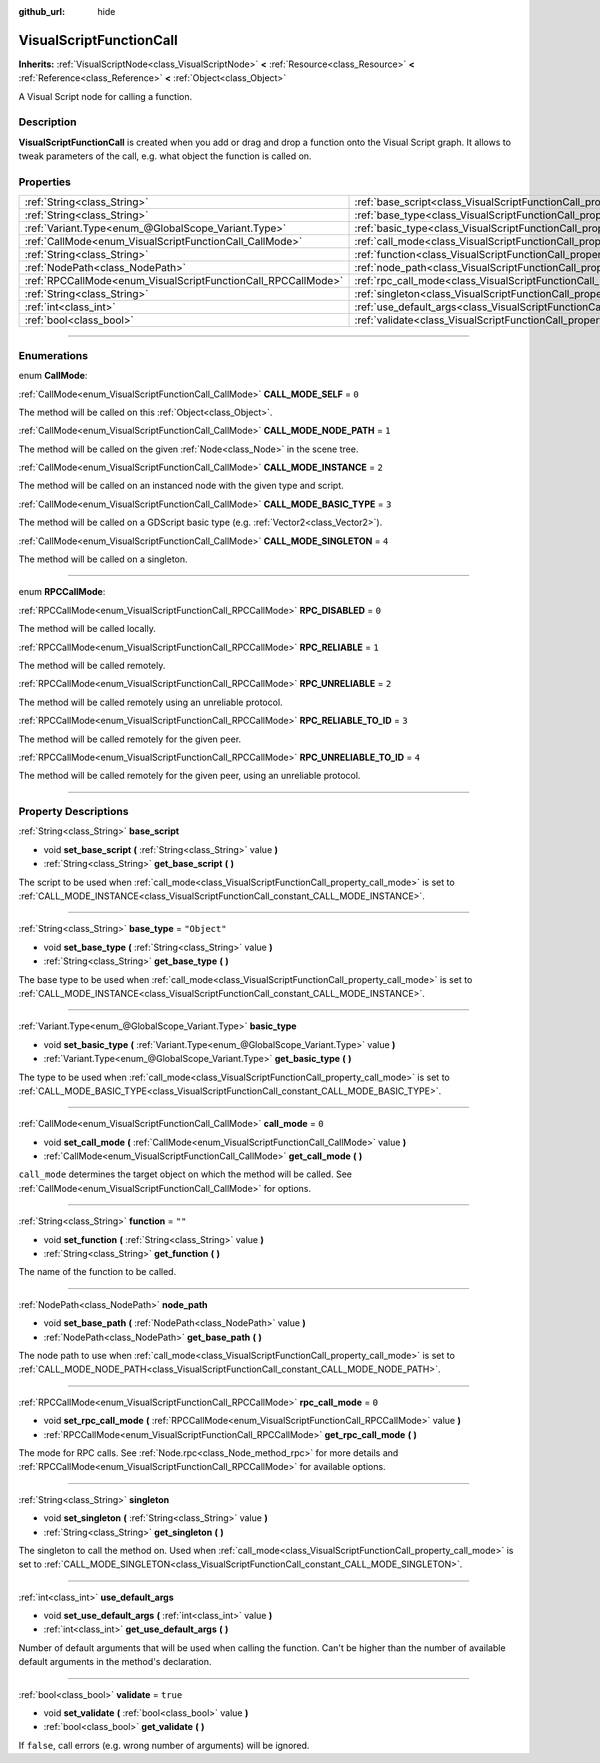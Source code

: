:github_url: hide

.. DO NOT EDIT THIS FILE!!!
.. Generated automatically from Godot engine sources.
.. Generator: https://github.com/godotengine/godot/tree/3.6/doc/tools/make_rst.py.
.. XML source: https://github.com/godotengine/godot/tree/3.6/modules/visual_script/doc_classes/VisualScriptFunctionCall.xml.

.. _class_VisualScriptFunctionCall:

VisualScriptFunctionCall
========================

**Inherits:** :ref:`VisualScriptNode<class_VisualScriptNode>` **<** :ref:`Resource<class_Resource>` **<** :ref:`Reference<class_Reference>` **<** :ref:`Object<class_Object>`

A Visual Script node for calling a function.

.. rst-class:: classref-introduction-group

Description
-----------

**VisualScriptFunctionCall** is created when you add or drag and drop a function onto the Visual Script graph. It allows to tweak parameters of the call, e.g. what object the function is called on.

.. rst-class:: classref-reftable-group

Properties
----------

.. table::
   :widths: auto

   +---------------------------------------------------------------+-----------------------------------------------------------------------------------+--------------+
   | :ref:`String<class_String>`                                   | :ref:`base_script<class_VisualScriptFunctionCall_property_base_script>`           |              |
   +---------------------------------------------------------------+-----------------------------------------------------------------------------------+--------------+
   | :ref:`String<class_String>`                                   | :ref:`base_type<class_VisualScriptFunctionCall_property_base_type>`               | ``"Object"`` |
   +---------------------------------------------------------------+-----------------------------------------------------------------------------------+--------------+
   | :ref:`Variant.Type<enum_@GlobalScope_Variant.Type>`           | :ref:`basic_type<class_VisualScriptFunctionCall_property_basic_type>`             |              |
   +---------------------------------------------------------------+-----------------------------------------------------------------------------------+--------------+
   | :ref:`CallMode<enum_VisualScriptFunctionCall_CallMode>`       | :ref:`call_mode<class_VisualScriptFunctionCall_property_call_mode>`               | ``0``        |
   +---------------------------------------------------------------+-----------------------------------------------------------------------------------+--------------+
   | :ref:`String<class_String>`                                   | :ref:`function<class_VisualScriptFunctionCall_property_function>`                 | ``""``       |
   +---------------------------------------------------------------+-----------------------------------------------------------------------------------+--------------+
   | :ref:`NodePath<class_NodePath>`                               | :ref:`node_path<class_VisualScriptFunctionCall_property_node_path>`               |              |
   +---------------------------------------------------------------+-----------------------------------------------------------------------------------+--------------+
   | :ref:`RPCCallMode<enum_VisualScriptFunctionCall_RPCCallMode>` | :ref:`rpc_call_mode<class_VisualScriptFunctionCall_property_rpc_call_mode>`       | ``0``        |
   +---------------------------------------------------------------+-----------------------------------------------------------------------------------+--------------+
   | :ref:`String<class_String>`                                   | :ref:`singleton<class_VisualScriptFunctionCall_property_singleton>`               |              |
   +---------------------------------------------------------------+-----------------------------------------------------------------------------------+--------------+
   | :ref:`int<class_int>`                                         | :ref:`use_default_args<class_VisualScriptFunctionCall_property_use_default_args>` |              |
   +---------------------------------------------------------------+-----------------------------------------------------------------------------------+--------------+
   | :ref:`bool<class_bool>`                                       | :ref:`validate<class_VisualScriptFunctionCall_property_validate>`                 | ``true``     |
   +---------------------------------------------------------------+-----------------------------------------------------------------------------------+--------------+

.. rst-class:: classref-section-separator

----

.. rst-class:: classref-descriptions-group

Enumerations
------------

.. _enum_VisualScriptFunctionCall_CallMode:

.. rst-class:: classref-enumeration

enum **CallMode**:

.. _class_VisualScriptFunctionCall_constant_CALL_MODE_SELF:

.. rst-class:: classref-enumeration-constant

:ref:`CallMode<enum_VisualScriptFunctionCall_CallMode>` **CALL_MODE_SELF** = ``0``

The method will be called on this :ref:`Object<class_Object>`.

.. _class_VisualScriptFunctionCall_constant_CALL_MODE_NODE_PATH:

.. rst-class:: classref-enumeration-constant

:ref:`CallMode<enum_VisualScriptFunctionCall_CallMode>` **CALL_MODE_NODE_PATH** = ``1``

The method will be called on the given :ref:`Node<class_Node>` in the scene tree.

.. _class_VisualScriptFunctionCall_constant_CALL_MODE_INSTANCE:

.. rst-class:: classref-enumeration-constant

:ref:`CallMode<enum_VisualScriptFunctionCall_CallMode>` **CALL_MODE_INSTANCE** = ``2``

The method will be called on an instanced node with the given type and script.

.. _class_VisualScriptFunctionCall_constant_CALL_MODE_BASIC_TYPE:

.. rst-class:: classref-enumeration-constant

:ref:`CallMode<enum_VisualScriptFunctionCall_CallMode>` **CALL_MODE_BASIC_TYPE** = ``3``

The method will be called on a GDScript basic type (e.g. :ref:`Vector2<class_Vector2>`).

.. _class_VisualScriptFunctionCall_constant_CALL_MODE_SINGLETON:

.. rst-class:: classref-enumeration-constant

:ref:`CallMode<enum_VisualScriptFunctionCall_CallMode>` **CALL_MODE_SINGLETON** = ``4``

The method will be called on a singleton.

.. rst-class:: classref-item-separator

----

.. _enum_VisualScriptFunctionCall_RPCCallMode:

.. rst-class:: classref-enumeration

enum **RPCCallMode**:

.. _class_VisualScriptFunctionCall_constant_RPC_DISABLED:

.. rst-class:: classref-enumeration-constant

:ref:`RPCCallMode<enum_VisualScriptFunctionCall_RPCCallMode>` **RPC_DISABLED** = ``0``

The method will be called locally.

.. _class_VisualScriptFunctionCall_constant_RPC_RELIABLE:

.. rst-class:: classref-enumeration-constant

:ref:`RPCCallMode<enum_VisualScriptFunctionCall_RPCCallMode>` **RPC_RELIABLE** = ``1``

The method will be called remotely.

.. _class_VisualScriptFunctionCall_constant_RPC_UNRELIABLE:

.. rst-class:: classref-enumeration-constant

:ref:`RPCCallMode<enum_VisualScriptFunctionCall_RPCCallMode>` **RPC_UNRELIABLE** = ``2``

The method will be called remotely using an unreliable protocol.

.. _class_VisualScriptFunctionCall_constant_RPC_RELIABLE_TO_ID:

.. rst-class:: classref-enumeration-constant

:ref:`RPCCallMode<enum_VisualScriptFunctionCall_RPCCallMode>` **RPC_RELIABLE_TO_ID** = ``3``

The method will be called remotely for the given peer.

.. _class_VisualScriptFunctionCall_constant_RPC_UNRELIABLE_TO_ID:

.. rst-class:: classref-enumeration-constant

:ref:`RPCCallMode<enum_VisualScriptFunctionCall_RPCCallMode>` **RPC_UNRELIABLE_TO_ID** = ``4``

The method will be called remotely for the given peer, using an unreliable protocol.

.. rst-class:: classref-section-separator

----

.. rst-class:: classref-descriptions-group

Property Descriptions
---------------------

.. _class_VisualScriptFunctionCall_property_base_script:

.. rst-class:: classref-property

:ref:`String<class_String>` **base_script**

.. rst-class:: classref-property-setget

- void **set_base_script** **(** :ref:`String<class_String>` value **)**
- :ref:`String<class_String>` **get_base_script** **(** **)**

The script to be used when :ref:`call_mode<class_VisualScriptFunctionCall_property_call_mode>` is set to :ref:`CALL_MODE_INSTANCE<class_VisualScriptFunctionCall_constant_CALL_MODE_INSTANCE>`.

.. rst-class:: classref-item-separator

----

.. _class_VisualScriptFunctionCall_property_base_type:

.. rst-class:: classref-property

:ref:`String<class_String>` **base_type** = ``"Object"``

.. rst-class:: classref-property-setget

- void **set_base_type** **(** :ref:`String<class_String>` value **)**
- :ref:`String<class_String>` **get_base_type** **(** **)**

The base type to be used when :ref:`call_mode<class_VisualScriptFunctionCall_property_call_mode>` is set to :ref:`CALL_MODE_INSTANCE<class_VisualScriptFunctionCall_constant_CALL_MODE_INSTANCE>`.

.. rst-class:: classref-item-separator

----

.. _class_VisualScriptFunctionCall_property_basic_type:

.. rst-class:: classref-property

:ref:`Variant.Type<enum_@GlobalScope_Variant.Type>` **basic_type**

.. rst-class:: classref-property-setget

- void **set_basic_type** **(** :ref:`Variant.Type<enum_@GlobalScope_Variant.Type>` value **)**
- :ref:`Variant.Type<enum_@GlobalScope_Variant.Type>` **get_basic_type** **(** **)**

The type to be used when :ref:`call_mode<class_VisualScriptFunctionCall_property_call_mode>` is set to :ref:`CALL_MODE_BASIC_TYPE<class_VisualScriptFunctionCall_constant_CALL_MODE_BASIC_TYPE>`.

.. rst-class:: classref-item-separator

----

.. _class_VisualScriptFunctionCall_property_call_mode:

.. rst-class:: classref-property

:ref:`CallMode<enum_VisualScriptFunctionCall_CallMode>` **call_mode** = ``0``

.. rst-class:: classref-property-setget

- void **set_call_mode** **(** :ref:`CallMode<enum_VisualScriptFunctionCall_CallMode>` value **)**
- :ref:`CallMode<enum_VisualScriptFunctionCall_CallMode>` **get_call_mode** **(** **)**

``call_mode`` determines the target object on which the method will be called. See :ref:`CallMode<enum_VisualScriptFunctionCall_CallMode>` for options.

.. rst-class:: classref-item-separator

----

.. _class_VisualScriptFunctionCall_property_function:

.. rst-class:: classref-property

:ref:`String<class_String>` **function** = ``""``

.. rst-class:: classref-property-setget

- void **set_function** **(** :ref:`String<class_String>` value **)**
- :ref:`String<class_String>` **get_function** **(** **)**

The name of the function to be called.

.. rst-class:: classref-item-separator

----

.. _class_VisualScriptFunctionCall_property_node_path:

.. rst-class:: classref-property

:ref:`NodePath<class_NodePath>` **node_path**

.. rst-class:: classref-property-setget

- void **set_base_path** **(** :ref:`NodePath<class_NodePath>` value **)**
- :ref:`NodePath<class_NodePath>` **get_base_path** **(** **)**

The node path to use when :ref:`call_mode<class_VisualScriptFunctionCall_property_call_mode>` is set to :ref:`CALL_MODE_NODE_PATH<class_VisualScriptFunctionCall_constant_CALL_MODE_NODE_PATH>`.

.. rst-class:: classref-item-separator

----

.. _class_VisualScriptFunctionCall_property_rpc_call_mode:

.. rst-class:: classref-property

:ref:`RPCCallMode<enum_VisualScriptFunctionCall_RPCCallMode>` **rpc_call_mode** = ``0``

.. rst-class:: classref-property-setget

- void **set_rpc_call_mode** **(** :ref:`RPCCallMode<enum_VisualScriptFunctionCall_RPCCallMode>` value **)**
- :ref:`RPCCallMode<enum_VisualScriptFunctionCall_RPCCallMode>` **get_rpc_call_mode** **(** **)**

The mode for RPC calls. See :ref:`Node.rpc<class_Node_method_rpc>` for more details and :ref:`RPCCallMode<enum_VisualScriptFunctionCall_RPCCallMode>` for available options.

.. rst-class:: classref-item-separator

----

.. _class_VisualScriptFunctionCall_property_singleton:

.. rst-class:: classref-property

:ref:`String<class_String>` **singleton**

.. rst-class:: classref-property-setget

- void **set_singleton** **(** :ref:`String<class_String>` value **)**
- :ref:`String<class_String>` **get_singleton** **(** **)**

The singleton to call the method on. Used when :ref:`call_mode<class_VisualScriptFunctionCall_property_call_mode>` is set to :ref:`CALL_MODE_SINGLETON<class_VisualScriptFunctionCall_constant_CALL_MODE_SINGLETON>`.

.. rst-class:: classref-item-separator

----

.. _class_VisualScriptFunctionCall_property_use_default_args:

.. rst-class:: classref-property

:ref:`int<class_int>` **use_default_args**

.. rst-class:: classref-property-setget

- void **set_use_default_args** **(** :ref:`int<class_int>` value **)**
- :ref:`int<class_int>` **get_use_default_args** **(** **)**

Number of default arguments that will be used when calling the function. Can't be higher than the number of available default arguments in the method's declaration.

.. rst-class:: classref-item-separator

----

.. _class_VisualScriptFunctionCall_property_validate:

.. rst-class:: classref-property

:ref:`bool<class_bool>` **validate** = ``true``

.. rst-class:: classref-property-setget

- void **set_validate** **(** :ref:`bool<class_bool>` value **)**
- :ref:`bool<class_bool>` **get_validate** **(** **)**

If ``false``, call errors (e.g. wrong number of arguments) will be ignored.

.. |virtual| replace:: :abbr:`virtual (This method should typically be overridden by the user to have any effect.)`
.. |const| replace:: :abbr:`const (This method has no side effects. It doesn't modify any of the instance's member variables.)`
.. |vararg| replace:: :abbr:`vararg (This method accepts any number of arguments after the ones described here.)`
.. |static| replace:: :abbr:`static (This method doesn't need an instance to be called, so it can be called directly using the class name.)`
